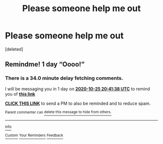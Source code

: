 #+TITLE: Please someone help me out

* Please someone help me out
:PROPERTIES:
:Score: 0
:DateUnix: 1603488372.0
:DateShort: 2020-Oct-24
:FlairText: Request
:END:
[deleted]


** Remindme! 1 day “Oooo!”
:PROPERTIES:
:Author: HarryPotterIsAmazing
:Score: 1
:DateUnix: 1603572098.0
:DateShort: 2020-Oct-25
:END:

*** There is a 34.0 minute delay fetching comments.

I will be messaging you in 1 day on [[http://www.wolframalpha.com/input/?i=2020-10-25%2020:41:38%20UTC%20To%20Local%20Time][*2020-10-25 20:41:38 UTC*]] to remind you of [[https://np.reddit.com/r/HPfanfiction/comments/jgw6co/please_someone_help_me_out/g9y5u2y/?context=3][*this link*]]

[[https://np.reddit.com/message/compose/?to=RemindMeBot&subject=Reminder&message=%5Bhttps%3A%2F%2Fwww.reddit.com%2Fr%2FHPfanfiction%2Fcomments%2Fjgw6co%2Fplease_someone_help_me_out%2Fg9y5u2y%2F%5D%0A%0ARemindMe%21%202020-10-25%2020%3A41%3A38%20UTC][*CLICK THIS LINK*]] to send a PM to also be reminded and to reduce spam.

^{Parent commenter can} [[https://np.reddit.com/message/compose/?to=RemindMeBot&subject=Delete%20Comment&message=Delete%21%20jgw6co][^{delete this message to hide from others.}]]

--------------

[[https://np.reddit.com/r/RemindMeBot/comments/e1bko7/remindmebot_info_v21/][^{Info}]]

[[https://np.reddit.com/message/compose/?to=RemindMeBot&subject=Reminder&message=%5BLink%20or%20message%20inside%20square%20brackets%5D%0A%0ARemindMe%21%20Time%20period%20here][^{Custom}]]
[[https://np.reddit.com/message/compose/?to=RemindMeBot&subject=List%20Of%20Reminders&message=MyReminders%21][^{Your Reminders}]]
[[https://np.reddit.com/message/compose/?to=Watchful1&subject=RemindMeBot%20Feedback][^{Feedback}]]
:PROPERTIES:
:Author: RemindMeBot
:Score: 1
:DateUnix: 1603574876.0
:DateShort: 2020-Oct-25
:END:

